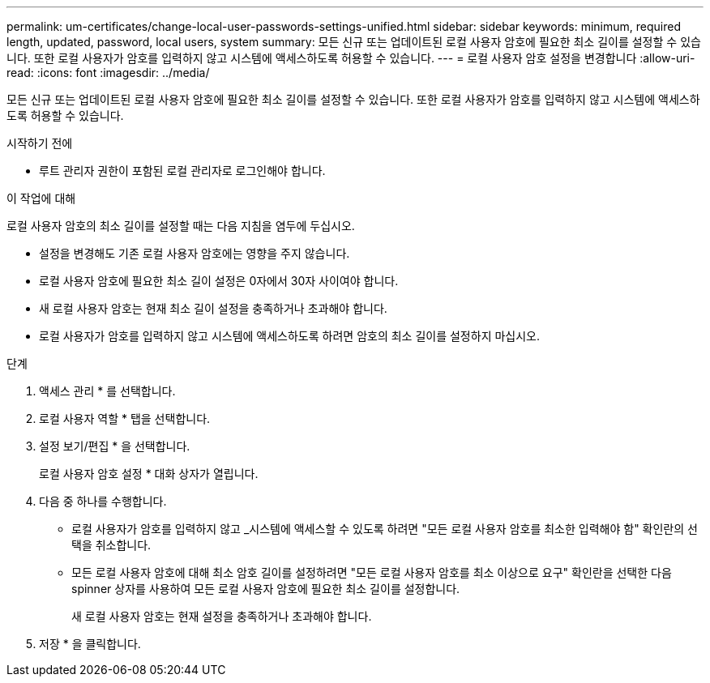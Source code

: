 ---
permalink: um-certificates/change-local-user-passwords-settings-unified.html 
sidebar: sidebar 
keywords: minimum, required length, updated, password, local users, system 
summary: 모든 신규 또는 업데이트된 로컬 사용자 암호에 필요한 최소 길이를 설정할 수 있습니다. 또한 로컬 사용자가 암호를 입력하지 않고 시스템에 액세스하도록 허용할 수 있습니다. 
---
= 로컬 사용자 암호 설정을 변경합니다
:allow-uri-read: 
:icons: font
:imagesdir: ../media/


[role="lead"]
모든 신규 또는 업데이트된 로컬 사용자 암호에 필요한 최소 길이를 설정할 수 있습니다. 또한 로컬 사용자가 암호를 입력하지 않고 시스템에 액세스하도록 허용할 수 있습니다.

.시작하기 전에
* 루트 관리자 권한이 포함된 로컬 관리자로 로그인해야 합니다.


.이 작업에 대해
로컬 사용자 암호의 최소 길이를 설정할 때는 다음 지침을 염두에 두십시오.

* 설정을 변경해도 기존 로컬 사용자 암호에는 영향을 주지 않습니다.
* 로컬 사용자 암호에 필요한 최소 길이 설정은 0자에서 30자 사이여야 합니다.
* 새 로컬 사용자 암호는 현재 최소 길이 설정을 충족하거나 초과해야 합니다.
* 로컬 사용자가 암호를 입력하지 않고 시스템에 액세스하도록 하려면 암호의 최소 길이를 설정하지 마십시오.


.단계
. 액세스 관리 * 를 선택합니다.
. 로컬 사용자 역할 * 탭을 선택합니다.
. 설정 보기/편집 * 을 선택합니다.
+
로컬 사용자 암호 설정 * 대화 상자가 열립니다.

. 다음 중 하나를 수행합니다.
+
** 로컬 사용자가 암호를 입력하지 않고 _시스템에 액세스할 수 있도록 하려면 "모든 로컬 사용자 암호를 최소한 입력해야 함" 확인란의 선택을 취소합니다.
** 모든 로컬 사용자 암호에 대해 최소 암호 길이를 설정하려면 "모든 로컬 사용자 암호를 최소 이상으로 요구" 확인란을 선택한 다음 spinner 상자를 사용하여 모든 로컬 사용자 암호에 필요한 최소 길이를 설정합니다.
+
새 로컬 사용자 암호는 현재 설정을 충족하거나 초과해야 합니다.



. 저장 * 을 클릭합니다.

